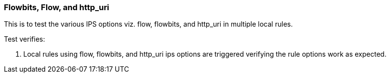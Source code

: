 === Flowbits, Flow, and http_uri

This is to test the various IPS options viz. flow, flowbits, and http_uri
in multiple local rules. 

Test verifies:

1. Local rules using flow, flowbits, and http_uri ips options are triggered
verifying the rule options work as expected.


